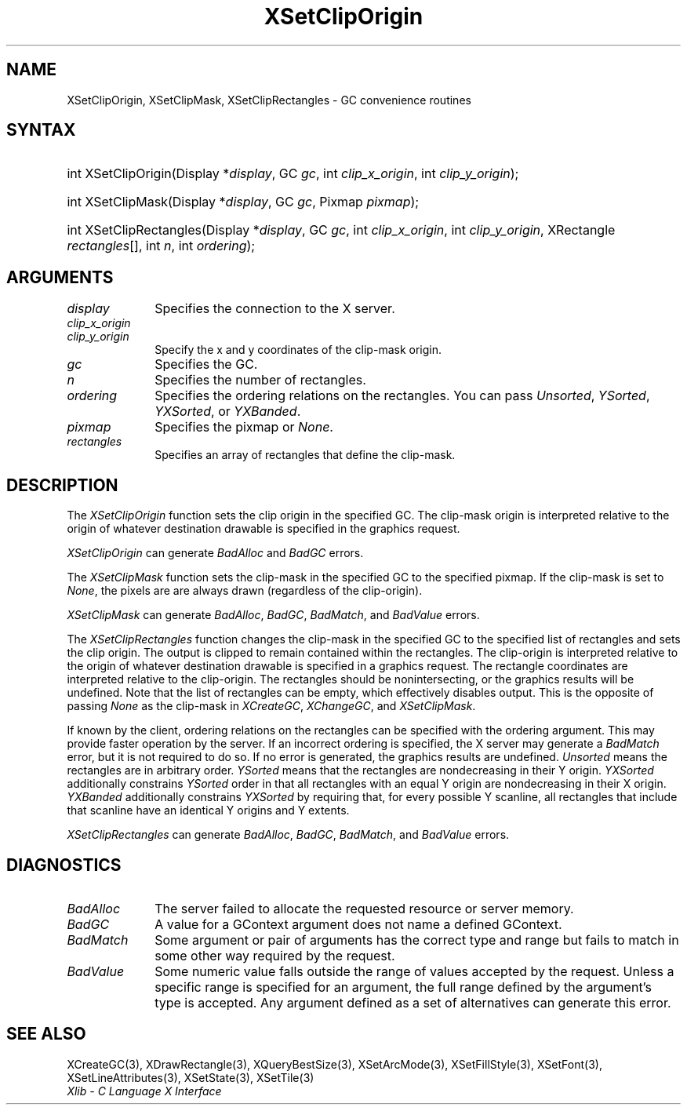 .\" Copyright \(co 1985, 1986, 1987, 1988, 1989, 1990, 1991, 1994, 1996 X Consortium
.\"
.\" Permission is hereby granted, free of charge, to any person obtaining
.\" a copy of this software and associated documentation files (the
.\" "Software"), to deal in the Software without restriction, including
.\" without limitation the rights to use, copy, modify, merge, publish,
.\" distribute, sublicense, and/or sell copies of the Software, and to
.\" permit persons to whom the Software is furnished to do so, subject to
.\" the following conditions:
.\"
.\" The above copyright notice and this permission notice shall be included
.\" in all copies or substantial portions of the Software.
.\"
.\" THE SOFTWARE IS PROVIDED "AS IS", WITHOUT WARRANTY OF ANY KIND, EXPRESS
.\" OR IMPLIED, INCLUDING BUT NOT LIMITED TO THE WARRANTIES OF
.\" MERCHANTABILITY, FITNESS FOR A PARTICULAR PURPOSE AND NONINFRINGEMENT.
.\" IN NO EVENT SHALL THE X CONSORTIUM BE LIABLE FOR ANY CLAIM, DAMAGES OR
.\" OTHER LIABILITY, WHETHER IN AN ACTION OF CONTRACT, TORT OR OTHERWISE,
.\" ARISING FROM, OUT OF OR IN CONNECTION WITH THE SOFTWARE OR THE USE OR
.\" OTHER DEALINGS IN THE SOFTWARE.
.\"
.\" Except as contained in this notice, the name of the X Consortium shall
.\" not be used in advertising or otherwise to promote the sale, use or
.\" other dealings in this Software without prior written authorization
.\" from the X Consortium.
.\"
.\" Copyright \(co 1985, 1986, 1987, 1988, 1989, 1990, 1991 by
.\" Digital Equipment Corporation
.\"
.\" Portions Copyright \(co 1990, 1991 by
.\" Tektronix, Inc.
.\"
.\" Permission to use, copy, modify and distribute this documentation for
.\" any purpose and without fee is hereby granted, provided that the above
.\" copyright notice appears in all copies and that both that copyright notice
.\" and this permission notice appear in all copies, and that the names of
.\" Digital and Tektronix not be used in in advertising or publicity pertaining
.\" to this documentation without specific, written prior permission.
.\" Digital and Tektronix makes no representations about the suitability
.\" of this documentation for any purpose.
.\" It is provided ``as is'' without express or implied warranty.
.\" 
.\"
.ds xT X Toolkit Intrinsics \- C Language Interface
.ds xW Athena X Widgets \- C Language X Toolkit Interface
.ds xL Xlib \- C Language X Interface
.ds xC Inter-Client Communication Conventions Manual
.na
.de Ds
.nf
.\\$1D \\$2 \\$1
.ft 1
.\".ps \\n(PS
.\".if \\n(VS>=40 .vs \\n(VSu
.\".if \\n(VS<=39 .vs \\n(VSp
..
.de De
.ce 0
.if \\n(BD .DF
.nr BD 0
.in \\n(OIu
.if \\n(TM .ls 2
.sp \\n(DDu
.fi
..
.de FD
.LP
.KS
.TA .5i 3i
.ta .5i 3i
.nf
..
.de FN
.fi
.KE
.LP
..
.de IN		\" send an index entry to the stderr
..
.de C{
.KS
.nf
.D
.\"
.\"	choose appropriate monospace font
.\"	the imagen conditional, 480,
.\"	may be changed to L if LB is too
.\"	heavy for your eyes...
.\"
.ie "\\*(.T"480" .ft L
.el .ie "\\*(.T"300" .ft L
.el .ie "\\*(.T"202" .ft PO
.el .ie "\\*(.T"aps" .ft CW
.el .ft R
.ps \\n(PS
.ie \\n(VS>40 .vs \\n(VSu
.el .vs \\n(VSp
..
.de C}
.DE
.R
..
.de Pn
.ie t \\$1\fB\^\\$2\^\fR\\$3
.el \\$1\fI\^\\$2\^\fP\\$3
..
.de ZN
.ie t \fB\^\\$1\^\fR\\$2
.el \fI\^\\$1\^\fP\\$2
..
.de hN
.ie t <\fB\\$1\fR>\\$2
.el <\fI\\$1\fP>\\$2
..
.de NT
.ne 7
.ds NO Note
.if \\n(.$>$1 .if !'\\$2'C' .ds NO \\$2
.if \\n(.$ .if !'\\$1'C' .ds NO \\$1
.ie n .sp
.el .sp 10p
.TB
.ce
\\*(NO
.ie n .sp
.el .sp 5p
.if '\\$1'C' .ce 99
.if '\\$2'C' .ce 99
.in +5n
.ll -5n
.R
..
.		\" Note End -- doug kraft 3/85
.de NE
.ce 0
.in -5n
.ll +5n
.ie n .sp
.el .sp 10p
..
.ny0
.TH XSetClipOrigin 3 "libX11 1.5.0" "X Version 11" "XLIB FUNCTIONS"
.SH NAME
XSetClipOrigin, XSetClipMask, XSetClipRectangles \- GC convenience routines
.SH SYNTAX
.HP
int XSetClipOrigin\^(\^Display *\fIdisplay\fP\^, GC \fIgc\fP\^, int
\fIclip_x_origin\fP\^, int \fIclip_y_origin\fP\^); 
.HP
int XSetClipMask\^(\^Display *\fIdisplay\fP\^, GC \fIgc\fP\^, Pixmap
\fIpixmap\fP\^); 
.HP
int XSetClipRectangles\^(\^Display *\fIdisplay\fP\^, GC \fIgc\fP\^, int
\fIclip_x_origin\fP\^, int \fIclip_y_origin\fP\^, XRectangle
\fIrectangles\fP[]\^, int \fIn\fP\^, int \fIordering\fP\^); 
.SH ARGUMENTS
.IP \fIdisplay\fP 1i
Specifies the connection to the X server.
.IP \fIclip_x_origin\fP 1i
.br
.ns
.IP \fIclip_y_origin\fP 1i
Specify the x and y coordinates of the clip-mask origin.
.IP \fIgc\fP 1i
Specifies the GC.
.IP \fIn\fP 1i
Specifies the number of rectangles. 
.IP \fIordering\fP 1i
Specifies the ordering relations on the rectangles.
You can pass
.ZN Unsorted ,
.ZN YSorted ,
.ZN YXSorted ,
or
.ZN YXBanded .
.IP \fIpixmap\fP 1i
Specifies the pixmap or
.ZN None .
.IP \fIrectangles\fP 1i
Specifies an array of rectangles that define the clip-mask.
.SH DESCRIPTION
The
.ZN XSetClipOrigin
function sets the clip origin in the specified GC.
The clip-mask origin is interpreted relative to the origin of whatever
destination drawable is specified in the graphics request.
.LP
.ZN XSetClipOrigin
can generate
.ZN BadAlloc
and
.ZN BadGC 
errors.
.LP
The
.ZN XSetClipMask
function sets the clip-mask in the specified GC to the specified pixmap.
If the clip-mask is set to
.ZN None ,
the pixels are are always drawn (regardless of the clip-origin).
.LP
.ZN XSetClipMask
can generate
.ZN BadAlloc ,
.ZN BadGC ,
.ZN BadMatch ,
and
.ZN BadValue 
errors.
.LP
The
.ZN XSetClipRectangles
function changes the clip-mask in the specified GC 
to the specified list of rectangles and sets the clip origin.
The output is clipped to remain contained within the
rectangles.
The clip-origin is interpreted relative to the origin of
whatever destination drawable is specified in a graphics request.  
The rectangle coordinates are interpreted relative to the clip-origin.  
The rectangles should be nonintersecting, or the graphics results will be
undefined.
Note that the list of rectangles can be empty, 
which effectively disables output.
This is the opposite of passing
.ZN None
as the clip-mask in
.ZN XCreateGC ,
.ZN XChangeGC ,
and
.ZN XSetClipMask .
.LP
If known by the client, ordering relations on the rectangles can be
specified with the ordering argument. 
This may provide faster operation
by the server. 
If an incorrect ordering is specified, the X server may generate a
.ZN BadMatch
error, but it is not required to do so.
If no error is generated, the graphics
results are undefined.
.ZN Unsorted 
means the rectangles are in arbitrary order.
.ZN YSorted 
means that the rectangles are nondecreasing in their Y origin.
.ZN YXSorted 
additionally constrains 
.ZN YSorted 
order in that all
rectangles with an equal Y origin are nondecreasing in their X
origin.  
.ZN YXBanded 
additionally constrains 
.ZN YXSorted 
by requiring that,
for every possible Y scanline, all rectangles that include that
scanline have an identical Y origins and Y extents.
.LP
.ZN XSetClipRectangles
can generate
.ZN BadAlloc ,
.ZN BadGC ,
.ZN BadMatch ,
and
.ZN BadValue 
errors.
.SH DIAGNOSTICS
.TP 1i
.ZN BadAlloc
The server failed to allocate the requested resource or server memory.
.TP 1i
.ZN BadGC
A value for a GContext argument does not name a defined GContext.
.TP 1i
.ZN BadMatch
Some argument or pair of arguments has the correct type and range but fails
to match in some other way required by the request.
.TP 1i
.ZN BadValue
Some numeric value falls outside the range of values accepted by the request.
Unless a specific range is specified for an argument, the full range defined
by the argument's type is accepted.  Any argument defined as a set of
alternatives can generate this error.
.SH "SEE ALSO"
XCreateGC(3),
XDrawRectangle(3),
XQueryBestSize(3),
XSetArcMode(3),
XSetFillStyle(3),
XSetFont(3),
XSetLineAttributes(3),
XSetState(3),
XSetTile(3)
.br
\fI\*(xL\fP
